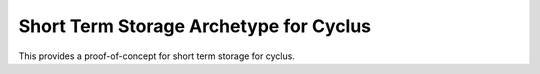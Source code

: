 Short Term Storage Archetype for Cyclus
---------------------------------------
This provides a proof-of-concept for short term storage for cyclus.